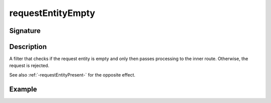 .. _-requestEntityEmpty-:

requestEntityEmpty
==================

Signature
---------

.. includecode2:: ../../../../../../../../../akka-http/src/main/scala/akka/http/scaladsl/server/directives/MiscDirectives.scala
   :snippet: requestEntityEmpty


Description
-----------
A filter that checks if the request entity is empty and only then passes processing to the inner route.
Otherwise, the request is rejected.


See also :ref:`-requestEntityPresent-` for the opposite effect.


Example
-------

.. includecode2:: ../../../../code/docs/http/scaladsl/server/directives/MiscDirectivesExamplesSpec.scala
  :snippet: requestEntityEmptyPresent-example

